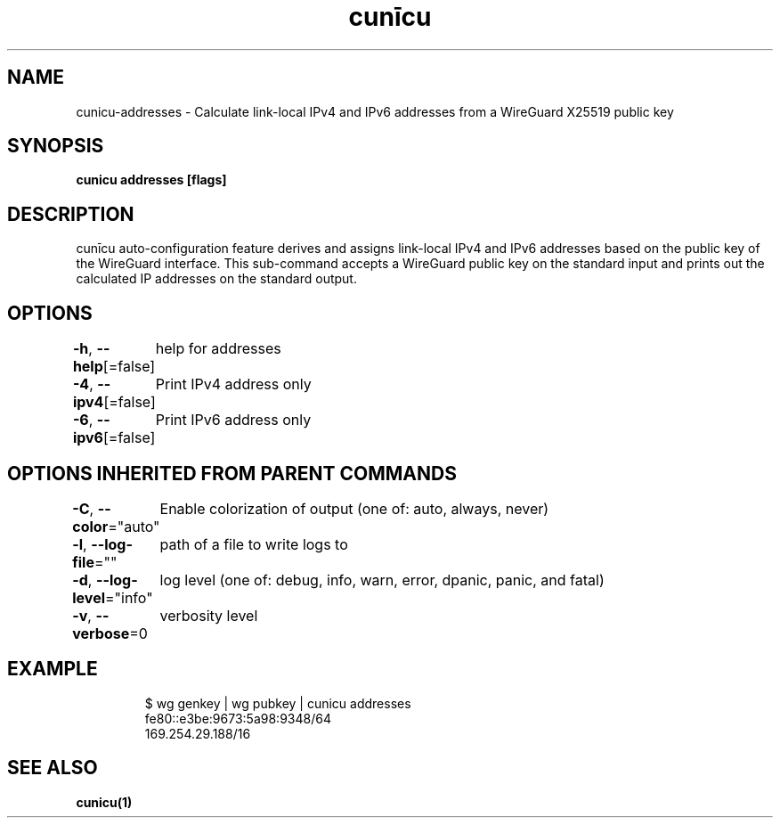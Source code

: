 .nh
.TH "cunīcu" "1" "Sep 2022" "https://github.com/stv0g/cunicu" ""

.SH NAME
.PP
cunicu-addresses - Calculate link-local IPv4 and IPv6 addresses from a WireGuard X25519 public key


.SH SYNOPSIS
.PP
\fBcunicu addresses [flags]\fP


.SH DESCRIPTION
.PP
cunīcu auto-configuration feature derives and assigns link-local IPv4 and IPv6 addresses based on the public key of the WireGuard interface.
This sub-command accepts a WireGuard public key on the standard input and prints out the calculated IP addresses on the standard output.


.SH OPTIONS
.PP
\fB-h\fP, \fB--help\fP[=false]
	help for addresses

.PP
\fB-4\fP, \fB--ipv4\fP[=false]
	Print IPv4 address only

.PP
\fB-6\fP, \fB--ipv6\fP[=false]
	Print IPv6 address only


.SH OPTIONS INHERITED FROM PARENT COMMANDS
.PP
\fB-C\fP, \fB--color\fP="auto"
	Enable colorization of output (one of: auto, always, never)

.PP
\fB-l\fP, \fB--log-file\fP=""
	path of a file to write logs to

.PP
\fB-d\fP, \fB--log-level\fP="info"
	log level (one of: debug, info, warn, error, dpanic, panic, and fatal)

.PP
\fB-v\fP, \fB--verbose\fP=0
	verbosity level


.SH EXAMPLE
.PP
.RS

.nf
$ wg genkey | wg pubkey | cunicu addresses
fe80::e3be:9673:5a98:9348/64
169.254.29.188/16

.fi
.RE


.SH SEE ALSO
.PP
\fBcunicu(1)\fP
